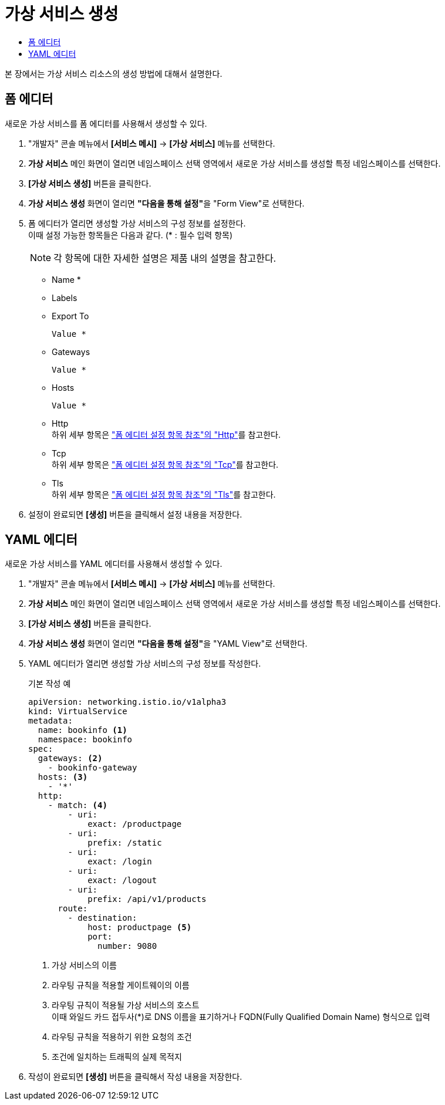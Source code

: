 = 가상 서비스 생성
:toc:
:toc-title:

본 장에서는 가상 서비스 리소스의 생성 방법에 대해서 설명한다.

== 폼 에디터

새로운 가상 서비스를 폼 에디터를 사용해서 생성할 수 있다.

. "개발자" 콘솔 메뉴에서 *[서비스 메시]* -> *[가상 서비스]* 메뉴를 선택한다.
. *가상 서비스* 메인 화면이 열리면 네임스페이스 선택 영역에서 새로운 가상 서비스를 생성할 특정 네임스페이스를 선택한다.
. *[가상 서비스 생성]* 버튼을 클릭한다.
. *가상 서비스 생성* 화면이 열리면 **"다음을 통해 설정"**을 "Form View"로 선택한다.
. 폼 에디터가 열리면 생성할 가상 서비스의 구성 정보를 설정한다. +
이때 설정 가능한 항목들은 다음과 같다. (* : 필수 입력 항목)
+
NOTE: 각 항목에 대한 자세한 설명은 제품 내의 설명을 참고한다.

* Name *
* Labels
* Export To
+
----
Value *
----
* Gateways
+
----
Value *
----
* Hosts
+
----
Value *
----
* Http +
하위 세부 항목은 xref:../form-set-item.adoc#Http["폼 에디터 설정 항목 참조"의 "Http"]를 참고한다.
* Tcp +
하위 세부 항목은 xref:../form-set-item.adoc#Tcp["폼 에디터 설정 항목 참조"의 "Tcp"]를 참고한다.
* Tls +
하위 세부 항목은 xref:../form-set-item.adoc#Tls["폼 에디터 설정 항목 참조"의 "Tls"]를 참고한다.
. 설정이 완료되면 *[생성]* 버튼을 클릭해서 설정 내용을 저장한다.

== YAML 에디터

새로운 가상 서비스를 YAML 에디터를 사용해서 생성할 수 있다.

. "개발자" 콘솔 메뉴에서 *[서비스 메시]* -> *[가상 서비스]* 메뉴를 선택한다.
. *가상 서비스* 메인 화면이 열리면 네임스페이스 선택 영역에서 새로운 가상 서비스를 생성할 특정 네임스페이스를 선택한다.
. *[가상 서비스 생성]* 버튼을 클릭한다.
. *가상 서비스 생성* 화면이 열리면 **"다음을 통해 설정"**을 "YAML View"로 선택한다.
. YAML 에디터가 열리면 생성할 가상 서비스의 구성 정보를 작성한다.
+
.기본 작성 예
[source,yaml]
----
apiVersion: networking.istio.io/v1alpha3
kind: VirtualService
metadata:
  name: bookinfo <1>
  namespace: bookinfo
spec:
  gateways: <2>
    - bookinfo-gateway 
  hosts: <3>
    - '*' 
  http:
    - match: <4>
        - uri:
            exact: /productpage 
        - uri:
            prefix: /static
        - uri:
            exact: /login
        - uri:
            exact: /logout
        - uri:
            prefix: /api/v1/products
      route:
        - destination:
            host: productpage <5>
            port:
              number: 9080
----
+
<1> 가상 서비스의 이름
<2> 라우팅 규칙을 적용할 게이트웨이의 이름
<3> 라우팅 규칙이 적용될 가상 서비스의 호스트 +
이때 와일드 카드 접두사(*)로 DNS 이름을 표기하거나 FQDN(Fully Qualified Domain Name) 형식으로 입력
<4> 라우팅 규칙을 적용하기 위한 요청의 조건
<5> 조건에 일치하는 트래픽의 실제 목적지
. 작성이 완료되면 *[생성]* 버튼을 클릭해서 작성 내용을 저장한다.